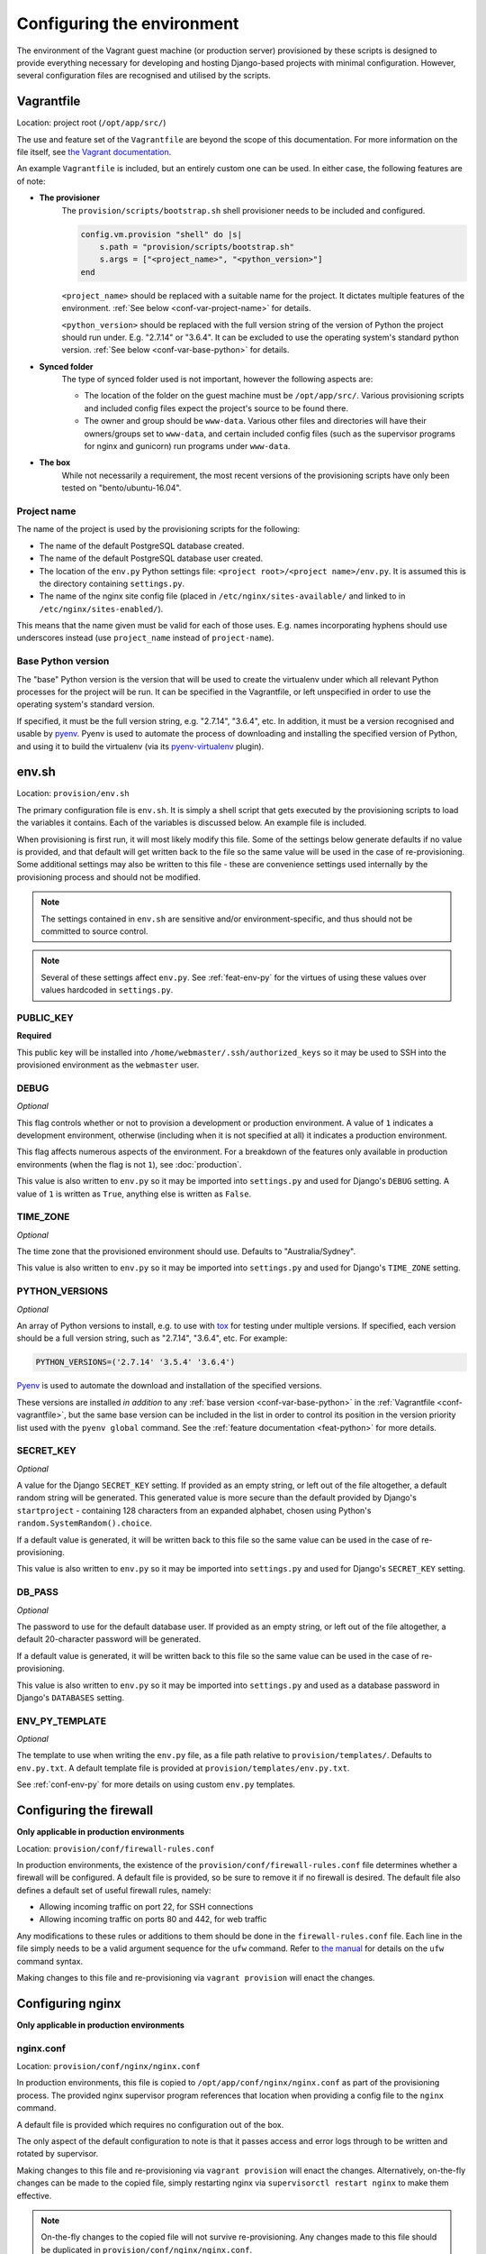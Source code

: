 ===========================
Configuring the environment
===========================

The environment of the Vagrant guest machine (or production server) provisioned by these scripts is designed to provide everything necessary for developing and hosting Django-based projects with minimal configuration. However, several configuration files are recognised and utilised by the scripts.


.. _conf-vagrantfile:

Vagrantfile
===========

Location: project root (``/opt/app/src/``)

The use and feature set of the ``Vagrantfile`` are beyond the scope of this documentation. For more information on the file itself, see `the Vagrant documentation <https://docs.vagrantup.com/v2/vagrantfile/>`_.

An example ``Vagrantfile`` is included, but an entirely custom one can be used. In either case, the following features are of note:

* **The provisioner**
    The ``provision/scripts/bootstrap.sh`` shell provisioner needs to be included and configured.

    .. code-block:: ruby

        config.vm.provision "shell" do |s|
            s.path = "provision/scripts/bootstrap.sh"
            s.args = ["<project_name>", "<python_version>"]
        end

    ``<project_name>`` should be replaced with a suitable name for the project. It dictates multiple features of the environment. :ref:`See below <conf-var-project-name>` for details.

    ``<python_version>`` should be replaced with the full version string of the version of Python the project should run under. E.g. "2.7.14" or "3.6.4". It can be excluded to use the operating system's standard python version. :ref:`See below <conf-var-base-python>` for details.
* **Synced folder**
    The type of synced folder used is not important, however the following aspects are:

    * The location of the folder on the guest machine must be ``/opt/app/src/``. Various provisioning scripts and included config files expect the project's source to be found there.
    * The owner and group should be ``www-data``. Various other files and directories will have their owners/groups set to ``www-data``, and certain included config files (such as the supervisor programs for nginx and gunicorn) run programs under ``www-data``.
* **The box**
    While not necessarily a requirement, the most recent versions of the provisioning scripts have only been tested on "bento/ubuntu-16.04".

.. _conf-var-project-name:

Project name
------------

The name of the project is used by the provisioning scripts for the following:

* The name of the default PostgreSQL database created.
* The name of the default PostgreSQL database user created.
* The location of the ``env.py`` Python settings file: ``<project root>/<project name>/env.py``. It is assumed this is the directory containing ``settings.py``.
* The name of the nginx site config file (placed in ``/etc/nginx/sites-available/`` and linked to in ``/etc/nginx/sites-enabled/``).

This means that the name given must be valid for each of those uses. E.g. names incorporating hyphens should use underscores instead (use ``project_name`` instead of ``project-name``).

.. _conf-var-base-python:

Base Python version
-------------------

The "base" Python version is the version that will be used to create the virtualenv under which all relevant Python processes for the project will be run. It can be specified in the Vagrantfile, or left unspecified in order to use the operating system's standard version.

If specified, it must be the full version string, e.g. "2.7.14", "3.6.4", etc. In addition, it must be a version recognised and usable by `pyenv <https://github.com/pyenv/pyenv>`_. Pyenv is used to automate the process of downloading and installing the specified version of Python, and using it to build the virtualenv (via its `pyenv-virtualenv <https://github.com/pyenv/pyenv-virtualenv>`_ plugin).


.. _conf-env-sh:

env.sh
======

Location: ``provision/env.sh``

The primary configuration file is ``env.sh``. It is simply a shell script that gets executed by the provisioning scripts to load the variables it contains. Each of the variables is discussed below. An example file is included.

When provisioning is first run, it will most likely modify this file. Some of the settings below generate defaults if no value is provided, and that default will get written back to the file so the same value will be used in the case of re-provisioning. Some additional settings may also be written to this file - these are convenience settings used internally by the provisioning process and should not be modified.

.. note::

    The settings contained in ``env.sh`` are sensitive and/or environment-specific, and thus should not be committed to source control.

.. note::

    Several of these settings affect ``env.py``. See :ref:`feat-env-py` for the virtues of using these values over values hardcoded in ``settings.py``.

.. _conf-var-public-key:

PUBLIC_KEY
----------

**Required**

This public key will be installed into ``/home/webmaster/.ssh/authorized_keys`` so it may be used to SSH into the provisioned environment as the ``webmaster`` user.

.. _conf-var-debug:

DEBUG
-----

*Optional*

This flag controls whether or not to provision a development or production environment. A value of ``1`` indicates a development environment, otherwise (including when it is not specified at all) it indicates a production environment.

This flag affects numerous aspects of the environment. For a breakdown of the features only available in production environments (when the flag is not ``1``), see :doc:`production`.

This value is also written to ``env.py`` so it may be imported into ``settings.py`` and used for Django's ``DEBUG`` setting. A value of ``1`` is written as ``True``, anything else is written as ``False``.

.. _conf-var-time-zone:

TIME_ZONE
---------

*Optional*

The time zone that the provisioned environment should use. Defaults to "Australia/Sydney".

This value is also written to ``env.py`` so it may be imported into ``settings.py`` and used for Django's ``TIME_ZONE`` setting.

.. _conf-var-python-versions:

PYTHON_VERSIONS
---------------

*Optional*

An array of Python versions to install, e.g. to use with `tox <https://tox.readthedocs.io/en/latest/>`_ for testing under multiple versions. If specified, each version should be a full version string, such as "2.7.14", "3.6.4", etc. For example:

.. code-block:: none

    PYTHON_VERSIONS=('2.7.14' '3.5.4' '3.6.4')

`Pyenv <https://github.com/pyenv/pyenv>`_ is used to automate the download and installation of the specified versions.

These versions are installed *in addition* to any :ref:`base version <conf-var-base-python>` in the :ref:`Vagrantfile <conf-vagrantfile>`, but the same base version can be included in the list in order to control its position in the version priority list used with the ``pyenv global`` command. See the :ref:`feature documentation <feat-python>` for more details.

.. _conf-var-secret-key:

SECRET_KEY
----------

*Optional*

A value for the Django ``SECRET_KEY`` setting. If provided as an empty string, or left out of the file altogether, a default random string will be generated. This generated value is more secure than the default provided by Django's ``startproject`` - containing 128 characters from an expanded alphabet, chosen using Python's ``random.SystemRandom().choice``.

If a default value is generated, it will be written back to this file so the same value can be used in the case of re-provisioning.

This value is also written to ``env.py`` so it may be imported into ``settings.py`` and used for Django's ``SECRET_KEY`` setting.

.. _conf-var-db-pass:

DB_PASS
-------

*Optional*

The password to use for the default database user. If provided as an empty string, or left out of the file altogether, a default 20-character password will be generated.

If a default value is generated, it will be written back to this file so the same value can be used in the case of re-provisioning.

This value is also written to ``env.py`` so it may be imported into ``settings.py`` and used as a database password in Django's ``DATABASES`` setting.

.. _conf-var-env-py-template:

ENV_PY_TEMPLATE
---------------

*Optional*

The template to use when writing the ``env.py`` file, as a file path relative to ``provision/templates/``. Defaults to ``env.py.txt``. A default template file is provided at ``provision/templates/env.py.txt``.

See :ref:`conf-env-py` for more details on using custom ``env.py`` templates.


.. _conf-firewall:

Configuring the firewall
========================

**Only applicable in production environments**

Location: ``provision/conf/firewall-rules.conf``

In production environments, the existence of the ``provision/conf/firewall-rules.conf`` file determines whether a firewall will be configured. A default file is provided, so be sure to remove it if no firewall is desired. The default file also defines a default set of useful firewall rules, namely:

* Allowing incoming traffic on port 22, for SSH connections
* Allowing incoming traffic on ports 80 and 442, for web traffic

Any modifications to these rules or additions to them should be done in the ``firewall-rules.conf`` file. Each line in the file simply needs to be a valid argument sequence for the ``ufw`` command. Refer to `the manual <http://manpages.ubuntu.com/manpages/xenial/en/man8/ufw.8.html>`_ for details on the ``ufw`` command syntax.

Making changes to this file and re-provisioning via ``vagrant provision`` will enact the changes.


.. _conf-nginx:

Configuring nginx
=================

**Only applicable in production environments**

nginx.conf
----------

Location: ``provision/conf/nginx/nginx.conf``

In production environments, this file is copied to ``/opt/app/conf/nginx/nginx.conf`` as part of the provisioning process. The provided nginx supervisor program references that location when providing a config file to the ``nginx`` command.

A default file is provided which requires no configuration out of the box.

The only aspect of the default configuration to note is that it passes access and error logs through to be written and rotated by supervisor.

Making changes to this file and re-provisioning via ``vagrant provision`` will enact the changes. Alternatively, on-the-fly changes can be made to the copied file, simply restarting nginx via ``supervisorctl restart nginx`` to make them effective.

.. note::

    On-the-fly changes to the copied file will not survive re-provisioning. Any changes made to this file should be duplicated in ``provision/conf/nginx/nginx.conf``.

Site config
-----------

Location: ``provision/conf/nginx/site``

In production environments, this file is copied to ``/etc/nginx/sites-available/<project_name>``, and symlinked into ``sites-enabled``, as part of the provisioning process.

A default file is provided which **does require minimal configuration**: setting the ``server_name`` directive.

The default configuration contains a single server context for port 80, with three location contexts:

* ``/static/``: Directly serving static content out of ``/opt/app/static/``.
* ``/media/``: Directly serving media content out of ``/opt/app/media/``.
* ``/``: Proxying to gunicorn via a unix socket.

Making changes to this file and re-provisioning via ``vagrant provision`` will enact the changes. Alternatively, on-the-fly changes can be made to the copied file, simply restarting nginx via ``supervisorctl restart nginx`` to make them effective.

.. note::

    On-the-fly changes to the copied file will not survive re-provisioning. Any changes made to this file should be duplicated in ``provision/conf/nginx/site``.


.. _conf-gunicorn:

Configuring gunicorn
====================

**Only applicable in production environments**

Location: ``provision/conf/gunicorn/conf.py``

In production environments, this file is copied to ``/opt/app/conf/gunicorn/conf.py`` as part of the provisioning process. The provided gunicorn supervisor program references that location when providing a config file to the ``gunicorn`` command.

A default file is provided which requires no configuration out of the box.

The default configuration binds to nginx via a unix socket and passes error logs through to be written and rotated by supervisor.

Making changes to this file and re-provisioning via ``vagrant provision`` will enact the changes. Alternatively, on-the-fly changes can be made to the copied file, simply restarting gunicorn via ``supervisorctl restart gunicorn`` to make them effective.

.. note::

    On-the-fly changes to the copied file will not survive re-provisioning. Any changes made to this file should be duplicated in ``provision/conf/gunicorn/conf.py``.


.. _conf-supervisor:

Configuring supervisor
======================

supervisord.conf
----------------

Location: ``provision/conf/supervisor/supervisor.conf``

This file is copied directly into ``/etc/supervisor/supervisord.conf`` as part of the provisioning process.

A default file is provided which requires no configuration out of the box.

The only aspect of the default configuration to note is that it makes the supervisor socket file writable by the ``supervisor`` group. The ``supervisor`` group itself is added during provisioning, and the ``webmaster`` user is added to it, enabling the ``webmaster`` user to interact with ``supervisorctl`` without needing ``sudo``.

Making changes to this file and re-provisioning via ``vagrant provision`` will enact the changes. Alternatively, on-the-fly changes can be made to the copied file, simply restarting supervisor via ``service supervisor restart`` to make them effective.

.. _conf-supervisor-programs:

Supervisor programs
-------------------

Location: ``provision/conf/supervisor/dev_programs/`` or ``provision/conf/supervisor/production_programs/``

A separate set of supervisor program files is used in development and production environments. In either case, though, the entire contents of the relevant ``*_programs`` directory is copied into ``/etc/supervisor/conf.d/`` as part of the provisioning process.

Default programs are provided for running nginx and gunicorn in production environments. Neither program should require any configuration out of the box.

Making changes or additions to program files and re-provisioning via ``vagrant provision`` will enact the changes.


.. _conf-user-config:

Configuring the user's shell environment
========================================

Location: ``provision/conf/user/``

Any files found in the ``provision/conf/user/`` directory will be copied directly into the ``webmaster`` user's home directory. This facility can be used to provide config files that affect the logged in user's shell environment. E.g. ``.gitconfig`` for the configuration of :ref:`git <feat-git>`, or additional shortcut scripts under the ``bin`` subdirectory.

.. note::

    Files will not be copied if they already exist in the user's home directory. This means local changes to these files will not be overwritten, and also that changes to the files in ``provision/conf/user/`` will not be applied when re-provisioning unless the home directory file is removed.

.. note::

    Any files present in the ``provision/conf/user/bin/`` directory will be marked as executable when they are copied, and will be available on the system path.


.. _conf-env-py:

Customising env.py
==================

Location: ``provision/templates/env.py.txt``

If a specific project has additional sensitive or environment-specific settings that are better not committed to source control, it is possible to modify the way ``env.py`` is written such that it can contain those settings, or at least placeholders for them.

The ``env.py`` file is written by taking a template and replacing placeholders with settings from ``env.sh``. The default template lives in ``provision/templates/env.py.txt``.

This template can be extended or replaced to produce a custom ``env.py`` file. ``env.py`` is just a Python file, so any custom template needs to generate valid Python code. Other than that, there is no limitation on what can be included in the ``env.py`` file, though it is recommended it remain a simple key/value store, with as little logic as possible.

.. note::

    The ``env.py`` file will not be overwritten once it is created, so if the template is modified, the existing file will need to be removed prior to re-provisioning if a new file is to be generated.

Placeholders
------------

The default template contains placeholders for the following settings: ``DEBUG``, ``SECRET_KEY``, ``TIME_ZONE``, ``PROJECT_NAME`` and ``DB_PASSWORD``.

These placeholders share the name of the setting, prefixed with a dollar sign. E.g. the placeholder for the ``DEBUG`` setting is ``$DEBUG``.

When the ``env.py`` file is written, any occurrence of these placeholders within the template will be replaced with that setting's actual value.

A custom ``env.py`` template can use as many additional placeholders for these settings as necessary.

On its own, just customising the template cannot inject *additional* settings. But it can define the structure, and all the keys, that are necessary - such that viewing the ``env.py`` file shows all the values that need to be provided.

The following shows the default ``env.py`` template compared to an example that modifies the structure and adds an additional entry for an API key that isn't known at the time of provisioning, but needs to be added afterward.

.. code-block:: none

    # Default template
    environ = {
        'DEBUG': $DEBUG,
        'SECRET_KEY': r'$SECRET_KEY',
        'TIME_ZONE': '$TIME_ZONE',
        'DB_USER': '$PROJECT_NAME',
        'DB_PASSWORD': r'$DB_PASSWORD'
    }

    # Example custom template
    environ = {
        'DEBUG': $DEBUG,
        'SECRET_KEY': r'$SECRET_KEY',
        'TIME_ZONE': '$TIME_ZONE',
        'DATABASE': {
            'NAME': '$PROJECT_NAME',
            'USER': '$PROJECT_NAME',
            'PASSWORD': r'$DB_PASSWORD'
        },
        'API_KEY': r'<replace_this>'
    }

Injecting additional settings
-----------------------------

If a project has other settings that are generated as part of the provisioning process, such as a random password or key, it is convenient to also be able to inject it into the ``env.py`` file. Customising the template allows defining a key, but injecting the generated value itself cannot be done through the custom template alone.

That's where :doc:`project-specific provisioning <project-provisioning>` comes in.

The custom template simply needs to provide a placeholder that can be identified for replacement. As per the main settings, a unique name prefixed with a dollar sign works well. E.g. ``$MY_CUSTOM_VALUE``. Then, in ``project.sh``, add the following:

.. code-block:: bash

    sed -i -r -e "s|\\\$MY_CUSTOM_VALUE|$MY_CUSTOM_VALUE|g" "/opt/app/src/project_name/env.py"

The following shows a custom template that includes extra entries for credentials generated for `RabbitMQ <https://www.rabbitmq.com/>`_, installed and configured as per the project-specific provisioning :ref:`example <project-example>`.

.. code-block:: none

    # Example custom template
    environ = {
        'DEBUG': $DEBUG,
        'SECRET_KEY': r'$SECRET_KEY',
        'TIME_ZONE': '$TIME_ZONE',
        'DB_USER': '$PROJECT_NAME',
        'DB_PASSWORD': r'$DB_PASSWORD',
        'RABBIT_USER': '$PROJECT_NAME',
        'RABBIT_PASSWORD': r'$RABBIT_PASSWORD'
    }
